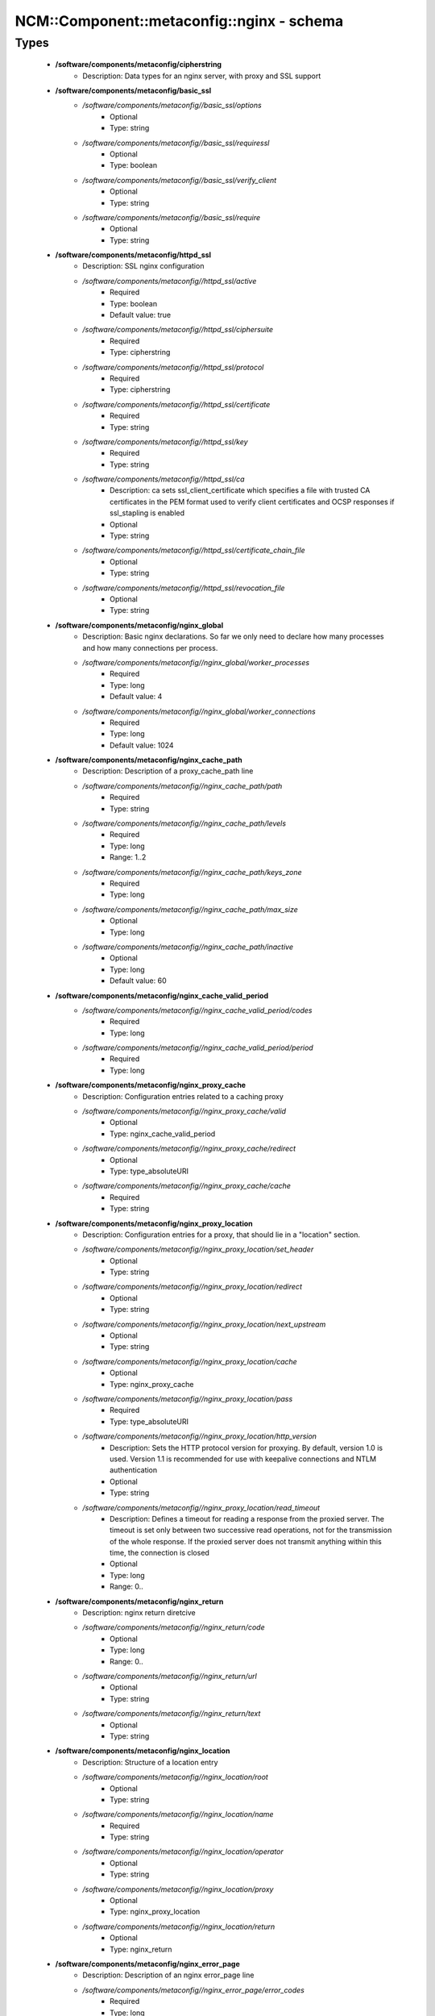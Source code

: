 #############################################
NCM\::Component\::metaconfig\::nginx - schema
#############################################

Types
-----

 - **/software/components/metaconfig/cipherstring**
    - Description: Data types for an nginx server, with proxy and SSL support
 - **/software/components/metaconfig/basic_ssl**
    - */software/components/metaconfig//basic_ssl/options*
        - Optional
        - Type: string
    - */software/components/metaconfig//basic_ssl/requiressl*
        - Optional
        - Type: boolean
    - */software/components/metaconfig//basic_ssl/verify_client*
        - Optional
        - Type: string
    - */software/components/metaconfig//basic_ssl/require*
        - Optional
        - Type: string
 - **/software/components/metaconfig/httpd_ssl**
    - Description: SSL nginx configuration
    - */software/components/metaconfig//httpd_ssl/active*
        - Required
        - Type: boolean
        - Default value: true
    - */software/components/metaconfig//httpd_ssl/ciphersuite*
        - Required
        - Type: cipherstring
    - */software/components/metaconfig//httpd_ssl/protocol*
        - Required
        - Type: cipherstring
    - */software/components/metaconfig//httpd_ssl/certificate*
        - Required
        - Type: string
    - */software/components/metaconfig//httpd_ssl/key*
        - Required
        - Type: string
    - */software/components/metaconfig//httpd_ssl/ca*
        - Description: ca sets ssl_client_certificate which specifies a file with trusted CA certificates in the PEM format used to verify client certificates and OCSP responses if ssl_stapling is enabled
        - Optional
        - Type: string
    - */software/components/metaconfig//httpd_ssl/certificate_chain_file*
        - Optional
        - Type: string
    - */software/components/metaconfig//httpd_ssl/revocation_file*
        - Optional
        - Type: string
 - **/software/components/metaconfig/nginx_global**
    - Description: Basic nginx declarations. So far we only need to declare how many processes and how many connections per process.
    - */software/components/metaconfig//nginx_global/worker_processes*
        - Required
        - Type: long
        - Default value: 4
    - */software/components/metaconfig//nginx_global/worker_connections*
        - Required
        - Type: long
        - Default value: 1024
 - **/software/components/metaconfig/nginx_cache_path**
    - Description: Description of a proxy_cache_path line
    - */software/components/metaconfig//nginx_cache_path/path*
        - Required
        - Type: string
    - */software/components/metaconfig//nginx_cache_path/levels*
        - Required
        - Type: long
        - Range: 1..2
    - */software/components/metaconfig//nginx_cache_path/keys_zone*
        - Required
        - Type: long
    - */software/components/metaconfig//nginx_cache_path/max_size*
        - Optional
        - Type: long
    - */software/components/metaconfig//nginx_cache_path/inactive*
        - Optional
        - Type: long
        - Default value: 60
 - **/software/components/metaconfig/nginx_cache_valid_period**
    - */software/components/metaconfig//nginx_cache_valid_period/codes*
        - Required
        - Type: long
    - */software/components/metaconfig//nginx_cache_valid_period/period*
        - Required
        - Type: long
 - **/software/components/metaconfig/nginx_proxy_cache**
    - Description: Configuration entries related to a caching proxy
    - */software/components/metaconfig//nginx_proxy_cache/valid*
        - Optional
        - Type: nginx_cache_valid_period
    - */software/components/metaconfig//nginx_proxy_cache/redirect*
        - Optional
        - Type: type_absoluteURI
    - */software/components/metaconfig//nginx_proxy_cache/cache*
        - Required
        - Type: string
 - **/software/components/metaconfig/nginx_proxy_location**
    - Description: Configuration entries for a proxy, that should lie in a "location" section.
    - */software/components/metaconfig//nginx_proxy_location/set_header*
        - Optional
        - Type: string
    - */software/components/metaconfig//nginx_proxy_location/redirect*
        - Optional
        - Type: string
    - */software/components/metaconfig//nginx_proxy_location/next_upstream*
        - Optional
        - Type: string
    - */software/components/metaconfig//nginx_proxy_location/cache*
        - Optional
        - Type: nginx_proxy_cache
    - */software/components/metaconfig//nginx_proxy_location/pass*
        - Required
        - Type: type_absoluteURI
    - */software/components/metaconfig//nginx_proxy_location/http_version*
        - Description: Sets the HTTP protocol version for proxying. By default, version 1.0 is used. Version 1.1 is recommended for use with keepalive connections and NTLM authentication
        - Optional
        - Type: string
    - */software/components/metaconfig//nginx_proxy_location/read_timeout*
        - Description: Defines a timeout for reading a response from the proxied server. The timeout is set only between two successive read operations, not for the transmission of the whole response. If the proxied server does not transmit anything within this time, the connection is closed
        - Optional
        - Type: long
        - Range: 0..
 - **/software/components/metaconfig/nginx_return**
    - Description: nginx return diretcive
    - */software/components/metaconfig//nginx_return/code*
        - Optional
        - Type: long
        - Range: 0..
    - */software/components/metaconfig//nginx_return/url*
        - Optional
        - Type: string
    - */software/components/metaconfig//nginx_return/text*
        - Optional
        - Type: string
 - **/software/components/metaconfig/nginx_location**
    - Description: Structure of a location entry
    - */software/components/metaconfig//nginx_location/root*
        - Optional
        - Type: string
    - */software/components/metaconfig//nginx_location/name*
        - Required
        - Type: string
    - */software/components/metaconfig//nginx_location/operator*
        - Optional
        - Type: string
    - */software/components/metaconfig//nginx_location/proxy*
        - Optional
        - Type: nginx_proxy_location
    - */software/components/metaconfig//nginx_location/return*
        - Optional
        - Type: nginx_return
 - **/software/components/metaconfig/nginx_error_page**
    - Description: Description of an nginx error_page line
    - */software/components/metaconfig//nginx_error_page/error_codes*
        - Required
        - Type: long
    - */software/components/metaconfig//nginx_error_page/file*
        - Required
        - Type: string
 - **/software/components/metaconfig/nginx_addr**
    - Description: nginx addr: either a hostport or a port (as string)
 - **/software/components/metaconfig/nginx_listen**
    - */software/components/metaconfig//nginx_listen/addr*
        - Optional
        - Type: nginx_addr
    - */software/components/metaconfig//nginx_listen/default*
        - Required
        - Type: boolean
        - Default value: false
    - */software/components/metaconfig//nginx_listen/ssl*
        - Required
        - Type: boolean
        - Default value: false
 - **/software/components/metaconfig/nginx_server_name**
    - Description: nginx_server_name: either a valid hostname or _ (an invalid domain name which never intersect with any real name)
 - **/software/components/metaconfig/nginx_server**
    - Description: An nginx server entry.
    - */software/components/metaconfig//nginx_server/includes*
        - Optional
        - Type: string
    - */software/components/metaconfig//nginx_server/listen*
        - Required
        - Type: nginx_listen
    - */software/components/metaconfig//nginx_server/name*
        - Required
        - Type: nginx_server_name
    - */software/components/metaconfig//nginx_server/location*
        - Optional
        - Type: nginx_location
    - */software/components/metaconfig//nginx_server/error_page*
        - Required
        - Type: nginx_error_page
    - */software/components/metaconfig//nginx_server/ssl*
        - Optional
        - Type: httpd_ssl
    - */software/components/metaconfig//nginx_server/return*
        - Optional
        - Type: nginx_return
 - **/software/components/metaconfig/nginx_upstream**
    - Description: An upstream declaration for reverse proxies
    - */software/components/metaconfig//nginx_upstream/host*
        - Required
        - Type: type_hostport
    - */software/components/metaconfig//nginx_upstream/ip_hash*
        - Required
        - Type: boolean
        - Default value: false
 - **/software/components/metaconfig/nginx_http**
    - Description: Configuration of an HTTP instance. Some basic things will not change and are hardcoded in the TT template, anyways.
    - */software/components/metaconfig//nginx_http/includes*
        - Required
        - Type: string
    - */software/components/metaconfig//nginx_http/default_type*
        - Required
        - Type: string
        - Default value: application/octet-stream
    - */software/components/metaconfig//nginx_http/gzip*
        - Required
        - Type: boolean
        - Default value: true
    - */software/components/metaconfig//nginx_http/proxy_cache_path*
        - Optional
        - Type: nginx_cache_path
    - */software/components/metaconfig//nginx_http/server*
        - Required
        - Type: nginx_server
    - */software/components/metaconfig//nginx_http/keepalive_timeout*
        - Required
        - Type: long
        - Default value: 65
    - */software/components/metaconfig//nginx_http/upstream*
        - Optional
        - Type: nginx_upstream
    - */software/components/metaconfig//nginx_http/client_max_body_size*
        - Description: Sets the maximum allowed size of the client request body, specified in the "Content-Length" request header field. If the size in a request exceeds the configured value, the 413 (Request Entity Too Large) error is returned to the client. Please be aware that browsers cannot correctly display this error. Setting size to 0 disables checking of client request body size
        - Optional
        - Type: long
        - Range: 0..
 - **/software/components/metaconfig/type_nginx**
    - */software/components/metaconfig//type_nginx/global*
        - Required
        - Type: nginx_global
    - */software/components/metaconfig//type_nginx/http*
        - Required
        - Type: nginx_http
